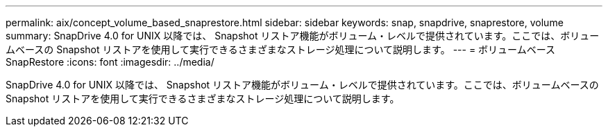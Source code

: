 ---
permalink: aix/concept_volume_based_snaprestore.html 
sidebar: sidebar 
keywords: snap, snapdrive, snaprestore, volume 
summary: SnapDrive 4.0 for UNIX 以降では、 Snapshot リストア機能がボリューム・レベルで提供されています。ここでは、ボリュームベースの Snapshot リストアを使用して実行できるさまざまなストレージ処理について説明します。 
---
= ボリュームベース SnapRestore
:icons: font
:imagesdir: ../media/


[role="lead"]
SnapDrive 4.0 for UNIX 以降では、 Snapshot リストア機能がボリューム・レベルで提供されています。ここでは、ボリュームベースの Snapshot リストアを使用して実行できるさまざまなストレージ処理について説明します。
